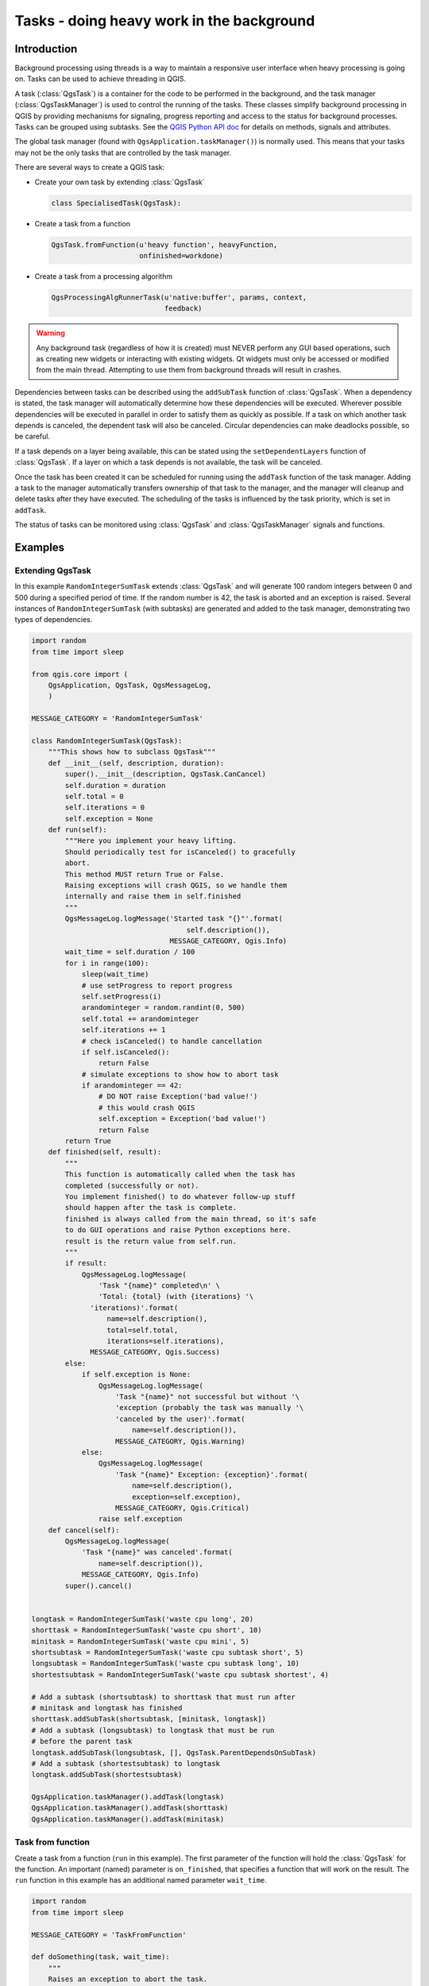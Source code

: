 .. only:: html

.. index:: Tasks

.. _tasks:

******************************************
Tasks - doing heavy work in the background
******************************************

Introduction
------------

Background processing using threads is a way to maintain a responsive
user interface when heavy processing is going on.
Tasks can be used to achieve threading in QGIS.

A task (:class:`QgsTask`) is a container for the code to be performed
in the background, and the task manager (:class:`QgsTaskManager`) is
used to control the running of the tasks.
These classes simplify background processing in QGIS by providing
mechanisms for signaling, progress reporting and access
to the status for background processes.
Tasks can be grouped using subtasks.
See the `QGIS Python API doc <https://qgis.org/pyqgis>`_  for details
on methods, signals and attributes.

The global task manager (found with ``QgsApplication.taskManager()``)
is normally used.  This means that your tasks may not be the only
tasks that are controlled by the task manager.

There are several ways to create a QGIS task:

* Create your own task by extending :class:`QgsTask`

  .. code-block:: python

    class SpecialisedTask(QgsTask):
  
* Create a task from a function

  .. code-block:: python

    QgsTask.fromFunction(u'heavy function', heavyFunction,
                         onfinished=workdone)

* Create a task from a processing algorithm

  .. code-block:: python
  
    QgsProcessingAlgRunnerTask(u'native:buffer', params, context,
                               feedback)

.. warning::
   Any background task (regardless of how it is created) must NEVER
   perform any GUI based operations, such as creating new widgets or
   interacting with existing widgets. Qt widgets must only be
   accessed or modified from the main thread. Attempting to use
   them from background threads will result in crashes.

Dependencies between tasks can be described using the ``addSubTask``
function of :class:`QgsTask`.
When a dependency is stated, the task manager will automatically
determine how these dependencies will be executed.
Wherever possible dependencies will be executed in parallel in order
to satisfy them as quickly as possible.
If a task on which another task depends is canceled, the dependent
task will also be canceled.
Circular dependencies can make deadlocks possible, so be careful.

If a task depends on a layer being available, this can be stated
using the ``setDependentLayers`` function of :class:`QgsTask`.
If a layer on which a task depends is not available, the task will be
canceled.

Once the task has been created it can be scheduled for running using
the ``addTask`` function of the task manager.
Adding a task to the manager automatically transfers ownership of
that task to the manager, and the manager will cleanup and delete
tasks after they have executed.
The scheduling of the tasks is influenced by the task priority, which
is set in ``addTask``.

The status of tasks can be monitored using :class:`QgsTask` and
:class:`QgsTaskManager` signals and functions.


Examples
--------

Extending QgsTask
.................

In this example ``RandomIntegerSumTask`` extends :class:`QgsTask` and will
generate 100 random integers between 0 and 500 during a specified period
of time.
If the random number is 42, the task is aborted and an exception is
raised.
Several instances of ``RandomIntegerSumTask`` (with subtasks) are generated
and added to the task manager, demonstrating two types of
dependencies.

.. code-block:: python

  import random
  from time import sleep
  
  from qgis.core import (
      QgsApplication, QgsTask, QgsMessageLog,
      )
  
  MESSAGE_CATEGORY = 'RandomIntegerSumTask'
  
  class RandomIntegerSumTask(QgsTask):
      """This shows how to subclass QgsTask"""
      def __init__(self, description, duration):
          super().__init__(description, QgsTask.CanCancel)
          self.duration = duration
          self.total = 0
          self.iterations = 0
          self.exception = None
      def run(self):
          """Here you implement your heavy lifting.
          Should periodically test for isCanceled() to gracefully
          abort.
          This method MUST return True or False.
          Raising exceptions will crash QGIS, so we handle them
          internally and raise them in self.finished
          """
          QgsMessageLog.logMessage('Started task "{}"'.format(
                                       self.description()),
                                   MESSAGE_CATEGORY, Qgis.Info)
          wait_time = self.duration / 100
          for i in range(100):
              sleep(wait_time)
              # use setProgress to report progress
              self.setProgress(i)
              arandominteger = random.randint(0, 500)
              self.total += arandominteger
              self.iterations += 1
              # check isCanceled() to handle cancellation
              if self.isCanceled():
                  return False
              # simulate exceptions to show how to abort task
              if arandominteger == 42:
                  # DO NOT raise Exception('bad value!')
                  # this would crash QGIS
                  self.exception = Exception('bad value!')
                  return False
          return True
      def finished(self, result):
          """
          This function is automatically called when the task has
          completed (successfully or not).
          You implement finished() to do whatever follow-up stuff
          should happen after the task is complete.
          finished is always called from the main thread, so it's safe
          to do GUI operations and raise Python exceptions here.
          result is the return value from self.run.
          """
          if result:
              QgsMessageLog.logMessage(
                  'Task "{name}" completed\n' \
                  'Total: {total} (with {iterations} '\
                'iterations)'.format(
                    name=self.description(),
                    total=self.total,
                    iterations=self.iterations),
                MESSAGE_CATEGORY, Qgis.Success)
          else:
              if self.exception is None:
                  QgsMessageLog.logMessage(
                      'Task "{name}" not successful but without '\
                      'exception (probably the task was manually '\
                      'canceled by the user)'.format(
                          name=self.description()),
                      MESSAGE_CATEGORY, Qgis.Warning)
              else:
                  QgsMessageLog.logMessage(
                      'Task "{name}" Exception: {exception}'.format(
                          name=self.description(),
                          exception=self.exception),
                      MESSAGE_CATEGORY, Qgis.Critical)
                  raise self.exception
      def cancel(self):
          QgsMessageLog.logMessage(
              'Task "{name}" was canceled'.format(
                  name=self.description()),
              MESSAGE_CATEGORY, Qgis.Info)
          super().cancel()
  
  
  longtask = RandomIntegerSumTask('waste cpu long', 20)
  shorttask = RandomIntegerSumTask('waste cpu short', 10)
  minitask = RandomIntegerSumTask('waste cpu mini', 5)
  shortsubtask = RandomIntegerSumTask('waste cpu subtask short', 5)
  longsubtask = RandomIntegerSumTask('waste cpu subtask long', 10)
  shortestsubtask = RandomIntegerSumTask('waste cpu subtask shortest', 4)
  
  # Add a subtask (shortsubtask) to shorttask that must run after
  # minitask and longtask has finished
  shorttask.addSubTask(shortsubtask, [minitask, longtask])
  # Add a subtask (longsubtask) to longtask that must be run
  # before the parent task
  longtask.addSubTask(longsubtask, [], QgsTask.ParentDependsOnSubTask)
  # Add a subtask (shortestsubtask) to longtask
  longtask.addSubTask(shortestsubtask)
  
  QgsApplication.taskManager().addTask(longtask)
  QgsApplication.taskManager().addTask(shorttask)
  QgsApplication.taskManager().addTask(minitask)

Task from function
..................

Create a task from a function (``run`` in this example).
The first parameter of the function will hold the :class:`QgsTask`
for the function.
An important (named) parameter is ``on_finished``, that specifies a
function that will work on the result.
The ``run`` function in this example has an additional named
parameter ``wait_time``.

.. code-block:: python

  import random
  from time import sleep
  
  MESSAGE_CATEGORY = 'TaskFromFunction'
  
  def doSomething(task, wait_time):
      """
      Raises an exception to abort the task.
      Returns a result if success.
      The result will be passed together with the exception (None in
      the case of success) to the on_finished method
      """
      QgsMessageLog.logMessage('Started task {}'.format(task.description()),
                               MESSAGE_CATEGORY, Qgis.Info)
      wait_time = wait_time / 100
      total = 0
      iterations = 0
      for i in range(100):
          sleep(wait_time)
          # use task.setProgress to report progress
          task.setProgress(i)
          arandominteger = random.randint(0, 500)
          total += arandominteger
          iterations += 1
          # check task.isCanceled() to handle cancellation
          if task.isCanceled():
              stopped(task)
              return None
          # raise an exception to abort the task
          if arandominteger == 42:
              raise Exception('bad value!')
      return {'total': total, 'iterations': iterations,
              'task': task.description()}
  
  def stopped(task):
      QgsMessageLog.logMessage(
          'Task "{name}" was canceled'.format(
              name=task.description()),
          MESSAGE_CATEGORY, Qgis.Info)
  
  def completed(exception, result=None):
      """This is called when doSomething is finished.
      Exception is not None if doSomething raises an exception.
      Result is the return value of doSomething."""
      if exception is None:
          if result is None:
              QgsMessageLog.logMessage(
                  'Completed with no exception and no result '\
                  '(probably manually canceled by the user)',
                  MESSAGE_CATEGORY, Qgis.Warning)
          else:
              QgsMessageLog.logMessage(
                  'Task {name} completed\n'
                  'Total: {total} ( with {iterations} '
                  'iterations)'.format(
                      name=result['task'],
                      total=result['total'],
                      iterations=result['iterations']),
                  MESSAGE_CATEGORY, Qgis.Info)
      else:
          QgsMessageLog.logMessage("Exception: {}".format(exception),
                                   MESSAGE_CATEGORY, Qgis.Critical)
          raise exception
  
  # Creae a few tasks
  task1 = QgsTask.fromFunction(u'Waste cpu 1', doSomething,
                               on_finished=completed, wait_time=4)
  task2 = QgsTask.fromFunction(u'Waste cpu 2', dosomething,
                               on_finished=completed, wait_time=3)
  QgsApplication.taskManager().addTask(task1)
  QgsApplication.taskManager().addTask(task2)
 

Task from a processing algorithm
................................

Create a task that uses the algorithm ``qgis:randompointsinextent`` to
generate 50000 random points inside a specified extent.  The result is
added to the project in a safe way.

.. code-block:: python

  from functools import partial
  from qgis.core import (QgsTaskManager, QgsMessageLog,
                         QgsProcessingAlgRunnerTask, QgsApplication,
                         QgsProcessingContext, QgsProcessingFeedback,
                         QgsProject)

  MESSAGE_CATEGORY = 'AlgRunnerTask'

  def task_finished(context, successful, results):
      if not successful:
          QgsMessageLog.logMessage('Task finished unsucessfully',
                                   MESSAGE_CATEGORY, Qgis.Warning)
      output_layer = context.getMapLayer(results['OUTPUT'])
      # because getMapLayer doesn't transfer ownership, the layer will
      # be deleted when context goes out of scope and you'll get a
      # crash.
      # takeMapLayer transfers ownership so it's then safe to add it
      # to the project and give the project ownership. 
      if output_layer and output_layer.isValid():
          QgsProject.instance().addMapLayer(
               context.takeResultLayer(output_layer.id()))

  alg = QgsApplication.processingRegistry().algorithmById(
                                        u'qgis:randompointsinextent')
  context = QgsProcessingContext()
  feedback = QgsProcessingFeedback()
  params = {
      'EXTENT': '0.0,10.0,40,50 [EPSG:4326]',
      'MIN_DISTANCE': 0.0,
      'POINTS_NUMBER': 50000,
      'TARGET_CRS': 'EPSG:4326',
      'OUTPUT': 'memory:My random points'
  }
  task = QgsProcessingAlgRunnerTask(alg, params, context, feedback)
  task.executed.connect(partial(task_finished, context))
  QgsApplication.taskManager().addTask(task)

See also: http://www.opengis.ch/2018/06/22/threads-in-pyqgis3/.
